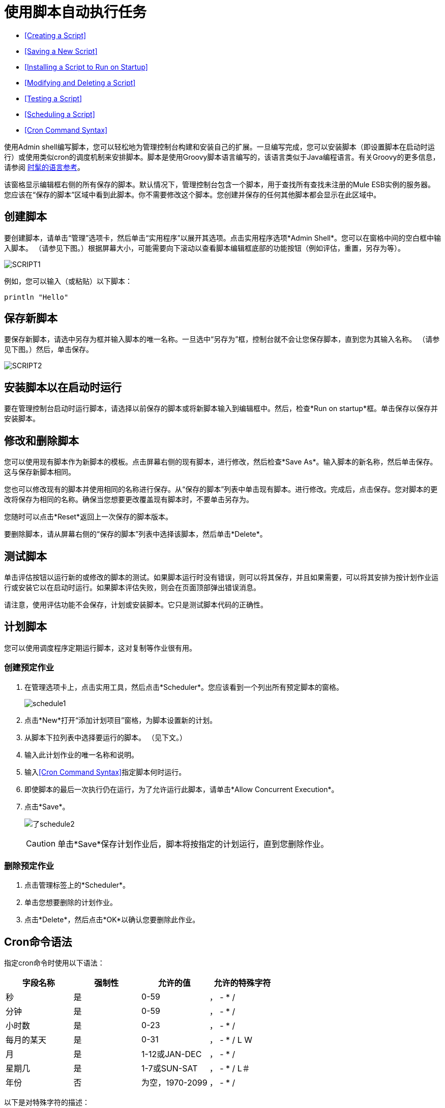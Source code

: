 = 使用脚本自动执行任务
:keywords: mmc, automation

*  <<Creating a Script>>
*  <<Saving a New Script>>
*  <<Installing a Script to Run on Startup>>
*  <<Modifying and Deleting a Script>>
*  <<Testing a Script>>
*  <<Scheduling a Script>>
*  <<Cron Command Syntax>>

使用Admin shell编写脚本，您可以轻松地为管理控制台构建和安装自己的扩展。一旦编写完成，您可以安装脚本（即设置脚本在启动时运行）或使用类似cron的调度机制来安排脚本。脚本是使用Groovy脚本语言编写的，该语言类似于Java编程语言。有关Groovy的更多信息，请参阅 link:http://groovy-lang.org/[时髦的语言参考]。

该窗格显示编辑框右侧的所有保存的脚本。默认情况下，管理控制台包含一个脚本，用于查找所有查找未注册的Mule ESB实例的服务器。您应该在“保存的脚本”区域中看到此脚本。你不需要修改这个脚本。您创建并保存的任何其他脚本都会显示在此区域中。

== 创建脚本

要创建脚本，请单击“管理”选项卡，然后单击“实用程序”以展开其选项。点击实用程序选项*Admin Shell*。您可以在窗格中间的空白框中输入脚本。 （请参见下图。）根据屏幕大小，可能需要向下滚动以查看脚本编辑框底部的功能按钮（例如评估，重置，另存为等）。

image:script1.png[SCRIPT1]

例如，您可以输入（或粘贴）以下脚本：

[source, code, linenums]
----
println "Hello"
----

== 保存新脚本

要保存新脚本，请选中另存为框并输入脚本的唯一名称。一旦选中“另存为”框，控制台就不会让您保存脚本，直到您为其输入名称。 （请参见下图。）然后，单击保存。

image:script2.png[SCRIPT2]

== 安装脚本以在启动时运行

要在管理控制台启动时运行脚本，请选择以前保存的脚本或将新脚本输入到编辑框中。然后，检查*Run on startup*框。单击保存以保存并安装脚本。

== 修改和删除脚本

您可以使用现有脚本作为新脚本的模板。点击屏幕右侧的现有脚本，进行修改，然后检查*Save As*。输入脚本的新名称，然后单击保存。这与保存新脚本相同。

您也可以修改现有的脚本并使用相同的名称进行保存。从“保存的脚本”列表中单击现有脚本。进行修改。完成后，点击保存。您对脚本的更改将保存为相同的名称。确保当您想要更改覆盖现有脚本时，不要单击另存为。

您随时可以点击*Reset*返回上一次保存的脚本版本。

要删除脚本，请从屏幕右侧的“保存的脚本”列表中选择该脚本，然后单击*Delete*。

== 测试脚本

单击评估按钮以运行新的或修改的脚本的测试。如果脚本运行时没有错误，则可以将其保存，并且如果需要，可以将其安排为按计划作业运行或安装它以在启动时运行。如果脚本评估失败，则会在页面顶部弹出错误消息。

请注意，使用评估功能不会保存，计划或安装脚本。它只是测试脚本代码的正确性。

== 计划脚本

您可以使用调度程序定期运行脚本，这对复制等作业很有用。

=== 创建预定作业

. 在管理选项卡上，点击实用工具，然后点击*Scheduler*。您应该看到一个列出所有预定脚本的窗格。
+
image:schedule1.png[schedule1]

. 点击*New*打开“添加计划项目”窗格，为脚本设置新的计划。
. 从脚本下拉列表中选择要运行的脚本。 （见下文。）
. 输入此计划作业的唯一名称和说明。
. 输入<<Cron Command Syntax>>指定脚本何时运行。
. 即使脚本的最后一次执行仍在运行，为了允许运行此脚本，请单击*Allow Concurrent Execution*。
. 点击*Save*。
+
image:schedule2.png[了schedule2]
+
[CAUTION]
单击*Save*保存计划作业后，脚本将按指定的计划运行，直到您删除作业。

=== 删除预定作业

. 点击管理标签上的*Scheduler*。
. 单击您想要删除的计划作业。
. 点击*Delete*，然后点击*OK*以确认您要删除此作业。

==  Cron命令语法

指定cron命令时使用以下语法：

[%header,cols="4*"]
|===
|字段名称 |强制性 |允许的值 |允许的特殊字符
|秒 |是 | 0-59  |， -  * /
|分钟 |是 | 0-59  |， -  * /
|小时数 |是 | 0-23  |， -  * /
|每月的某天 |是 | 0-31  |， -  * / L W
|月 |是 | 1-12或JAN-DEC  |， -  * /
|星期几 |是 | 1-7或SUN-SAT  |， -  * / L＃
|年份 |否 |为空，1970-2099  |， -  * /
|===

以下是对特殊字符的描述：

[%header%autowidth.spread]
|===
| {字符{1}}说明
|， |分隔各个值，例如分钟位置的0,30，以在小时和半小时内运行作业。
|  -   |指定一系列值，例如Day Of Week中的MON-FRI位置以在工作周的每一天运行作业。
在星期几位置指定| * |Specifies all values for that position, such as every day of the week when *。
|？ |跳过设置该位置的值。由于星期几和月份的日期是互斥的，请务必使用？在其中一个字段中指定*或另一个的特定值。
| /  |指定增量，例如，当在秒位置指定1/15时，从每分钟的第一秒开始每隔15秒。
| L  |根据位置指定月份或星期的最后一天。
| W  |指定最接近指定日期的工作日，例如在星期几位置指定3W的月份的最靠近月份的第三个工作日运行作业。
|＃{ |指定一个星期中的某一天发生的月份，例如在每周的第二个星期五运行作业，方法是在Day of Week位置指定6＃2（其中6是一周的第六天或星期五，＃2指定当月的第二天）。
|===

以下是一些cron命令的例子：

[%header%autowidth.spread]
|===
| {命令{1}}说明
| 0 0 12 * *？ |每天12点（中午）。请注意，没有指定年份，因为年份的位置是可选的。
| 0 15 10？ * * +
0 15 10 * *？ +
0 15 10 * *？ * +
0 15 10 * *？ ？ |这些命令中的任何一个都在每天上午10点15分执行作业
| 0 0/5 14 * *？ |每5分钟从下午2点开始，结束于下午2点55分，每天
| 0 0/5 14,18 * *？ |每5分钟从下午2点开始，结束于下午2点55分，每5分钟从6点开始到6点结束： 55pm，每天
| 0 0/5 14-16 * *？ |每5分钟从下午2点开始，结束于下午4点55分，每天
| 0 10,44 14？ 3月3日每周三下午2点10分和下午2点44分 |
| 0 15 10？ * 2010年6月2010年 | 2010年，2011年和2012年每月最后一个星期五上午10:15
|===

== 另请参阅

*  link:/mule-management-console/v/3.4/working-with-logs[使用日志]

*  link:/mule-management-console/v/3.4/scripting-examples[*脚本示例*]
